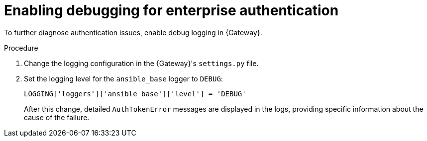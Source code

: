 :_mod-docs-content-type: PROCEDURE

[id="enable-debugging"]

[role="_abstract"]

= Enabling debugging for enterprise authentication

To further diagnose authentication issues, enable debug logging in {Gateway}. 

.Procedure

. Change the logging configuration in the {Gateway}'s `settings.py` file.
. Set the logging level for the `ansible_base` logger to `DEBUG`:
+
----
LOGGING['loggers']['ansible_base']['level'] = 'DEBUG'
----
+
After this change, detailed `AuthTokenError` messages are displayed in the logs, providing specific information about the cause of the failure.
